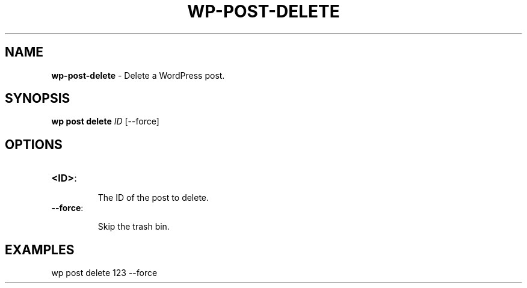 .\" generated with Ronn/v0.7.3
.\" http://github.com/rtomayko/ronn/tree/0.7.3
.
.TH "WP\-POST\-DELETE" "1" "September 2012" "" "WP-CLI"
.
.SH "NAME"
\fBwp\-post\-delete\fR \- Delete a WordPress post\.
.
.SH "SYNOPSIS"
\fBwp post delete\fR \fIID\fR [\-\-force]
.
.SH "OPTIONS"
.
.TP
\fB<ID>\fR:
.
.IP
The ID of the post to delete\.
.
.TP
\fB\-\-force\fR:
.
.IP
Skip the trash bin\.
.
.SH "EXAMPLES"
.
.nf

wp post delete 123 \-\-force
.
.fi

